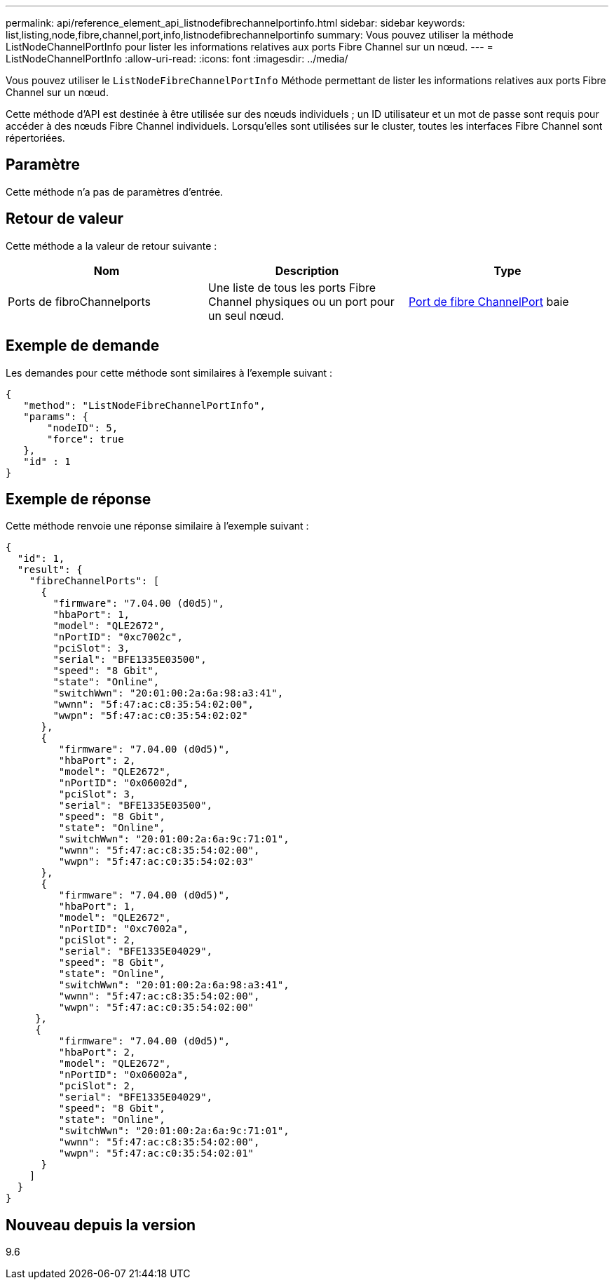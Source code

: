 ---
permalink: api/reference_element_api_listnodefibrechannelportinfo.html 
sidebar: sidebar 
keywords: list,listing,node,fibre,channel,port,info,listnodefibrechannelportinfo 
summary: Vous pouvez utiliser la méthode ListNodeChannelPortInfo pour lister les informations relatives aux ports Fibre Channel sur un nœud. 
---
= ListNodeChannelPortInfo
:allow-uri-read: 
:icons: font
:imagesdir: ../media/


[role="lead"]
Vous pouvez utiliser le `ListNodeFibreChannelPortInfo` Méthode permettant de lister les informations relatives aux ports Fibre Channel sur un nœud.

Cette méthode d'API est destinée à être utilisée sur des nœuds individuels ; un ID utilisateur et un mot de passe sont requis pour accéder à des nœuds Fibre Channel individuels. Lorsqu'elles sont utilisées sur le cluster, toutes les interfaces Fibre Channel sont répertoriées.



== Paramètre

Cette méthode n'a pas de paramètres d'entrée.



== Retour de valeur

Cette méthode a la valeur de retour suivante :

|===
| Nom | Description | Type 


 a| 
Ports de fibroChannelports
 a| 
Une liste de tous les ports Fibre Channel physiques ou un port pour un seul nœud.
 a| 
xref:reference_element_api_fibrechannelport.adoc[Port de fibre ChannelPort] baie

|===


== Exemple de demande

Les demandes pour cette méthode sont similaires à l'exemple suivant :

[listing]
----
{
   "method": "ListNodeFibreChannelPortInfo",
   "params": {
       "nodeID": 5,
       "force": true
   },
   "id" : 1
}
----


== Exemple de réponse

Cette méthode renvoie une réponse similaire à l'exemple suivant :

[listing]
----
{
  "id": 1,
  "result": {
    "fibreChannelPorts": [
      {
        "firmware": "7.04.00 (d0d5)",
        "hbaPort": 1,
        "model": "QLE2672",
        "nPortID": "0xc7002c",
        "pciSlot": 3,
        "serial": "BFE1335E03500",
        "speed": "8 Gbit",
        "state": "Online",
        "switchWwn": "20:01:00:2a:6a:98:a3:41",
        "wwnn": "5f:47:ac:c8:35:54:02:00",
        "wwpn": "5f:47:ac:c0:35:54:02:02"
      },
      {
         "firmware": "7.04.00 (d0d5)",
         "hbaPort": 2,
         "model": "QLE2672",
         "nPortID": "0x06002d",
         "pciSlot": 3,
         "serial": "BFE1335E03500",
         "speed": "8 Gbit",
         "state": "Online",
         "switchWwn": "20:01:00:2a:6a:9c:71:01",
         "wwnn": "5f:47:ac:c8:35:54:02:00",
         "wwpn": "5f:47:ac:c0:35:54:02:03"
      },
      {
         "firmware": "7.04.00 (d0d5)",
         "hbaPort": 1,
         "model": "QLE2672",
         "nPortID": "0xc7002a",
         "pciSlot": 2,
         "serial": "BFE1335E04029",
         "speed": "8 Gbit",
         "state": "Online",
         "switchWwn": "20:01:00:2a:6a:98:a3:41",
         "wwnn": "5f:47:ac:c8:35:54:02:00",
         "wwpn": "5f:47:ac:c0:35:54:02:00"
     },
     {
         "firmware": "7.04.00 (d0d5)",
         "hbaPort": 2,
         "model": "QLE2672",
         "nPortID": "0x06002a",
         "pciSlot": 2,
         "serial": "BFE1335E04029",
         "speed": "8 Gbit",
         "state": "Online",
         "switchWwn": "20:01:00:2a:6a:9c:71:01",
         "wwnn": "5f:47:ac:c8:35:54:02:00",
         "wwpn": "5f:47:ac:c0:35:54:02:01"
      }
    ]
  }
}
----


== Nouveau depuis la version

9.6
